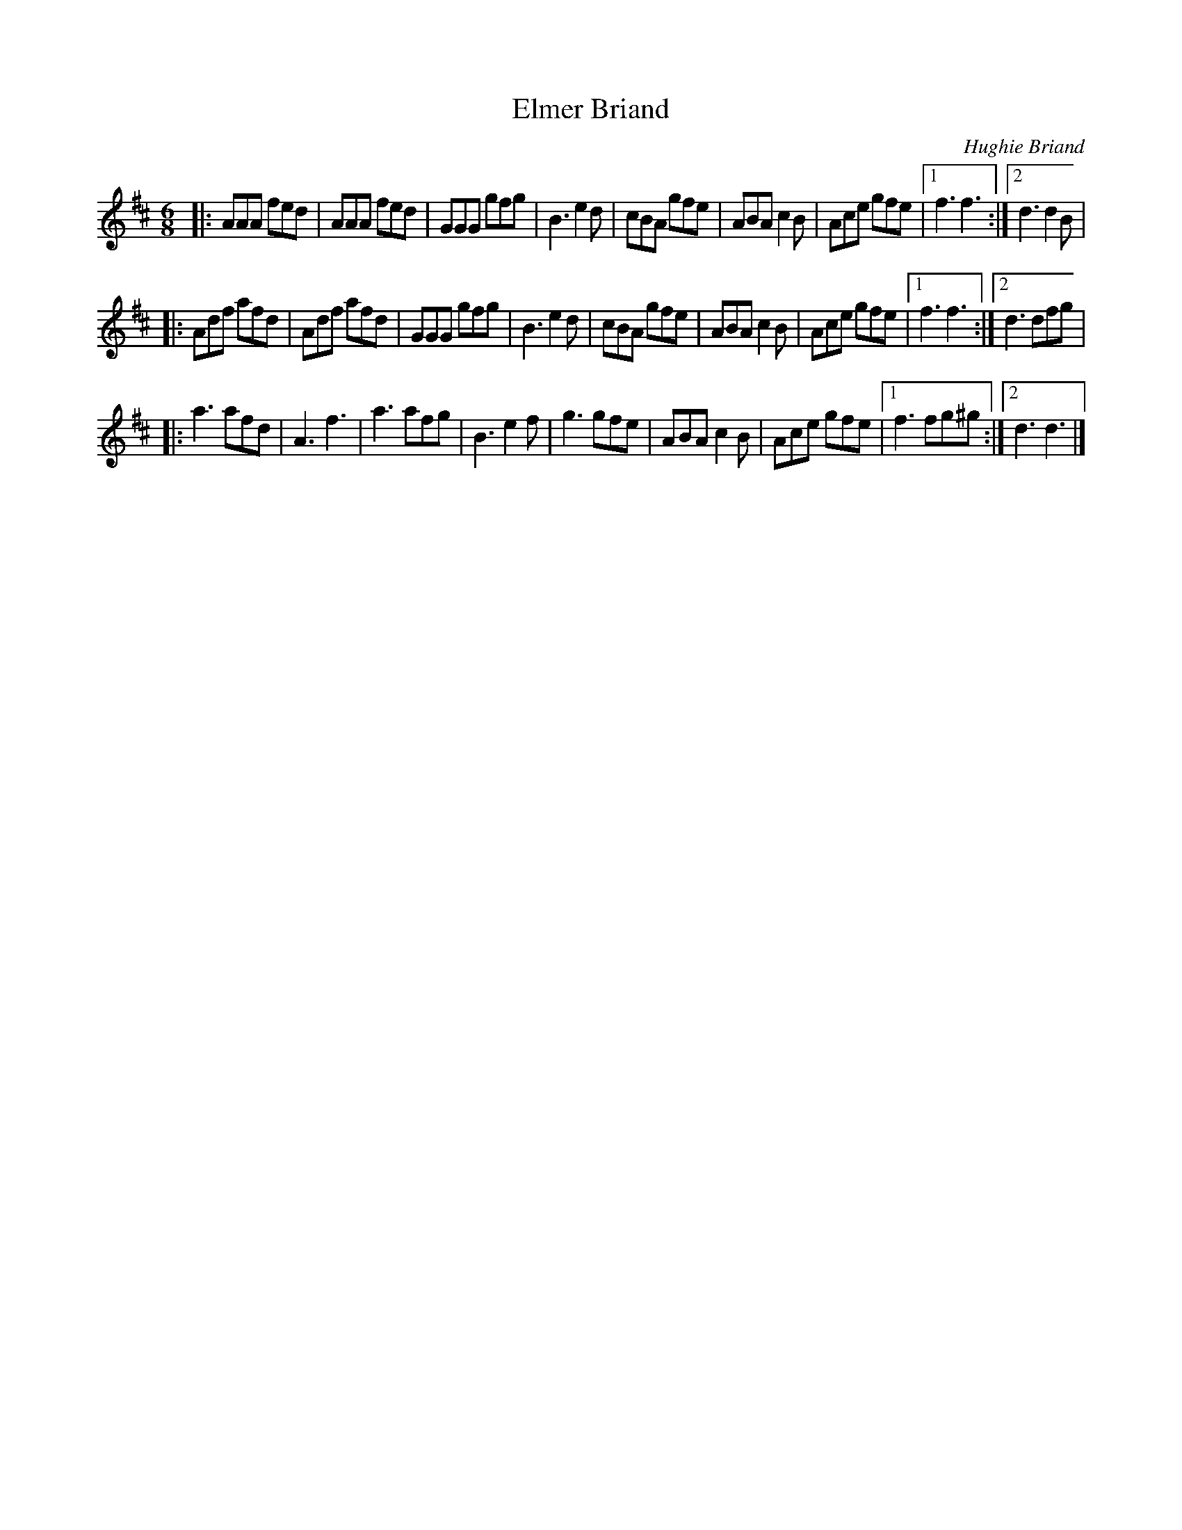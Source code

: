 X: 1
T: Elmer Briand
C: Hughie Briand
R: jig
S: Fiddle Hell Online 2020-11-05 Andrea Beaton workshop
Z: 2021 John Chambers <jc:trillian.mit.edu>
M: 6/8
L: 1/8
K: D
|:\
AAA fed | AAA fed | GGG gfg | B3 e2d |\
cBA gfe | ABA c2B | Ace gfe |1 f3 f3 :|2 d3 d2B |
|:\
Adf afd | Adf afd | GGG gfg | B3 e2d |\
cBA gfe | ABA c2B | Ace gfe |1 f3 f3 :|2 d3 dfg |
|:\
a3  afd | A3  f3  | a3  afg | B3 e2f |\
g3  gfe | ABA c2B | Ace gfe |1 f3 fg^g :|2 d3 d3 |]
